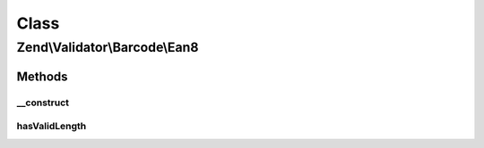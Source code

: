 .. Validator/Barcode/Ean8.php generated using docpx on 01/30/13 03:02pm


Class
*****

Zend\\Validator\\Barcode\\Ean8
==============================

Methods
-------

__construct
+++++++++++

.. function:: __construct()


    Constructor for this barcode adapter



hasValidLength
++++++++++++++

.. function:: hasValidLength()


    Overrides parent checkLength

    :param string: Value

    :rtype: bool 



